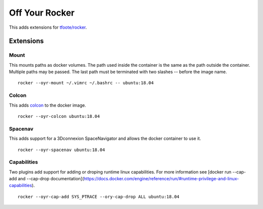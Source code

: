 ===============
Off Your Rocker
===============

This adds extensions for `tfoote/rocker <https://github.com/tfoote/rocker>`_.

Extensions
^^^^^^^^^^

Mount
:::::

This mounts paths as docker volumes.
The path used inside the container is the same as the path outside the container.
Multiple paths may be passed.
The last path must be terminated with two slashes -- before the image name.

::

    rocker --oyr-mount ~/.vimrc ~/.bashrc -- ubuntu:18.04

Colcon
::::::

This adds `colcon <https://colcon.readthedocs.io>`_ to the docker image.

::

    rocker --oyr-colcon ubuntu:18.04

Spacenav
::::::::
This adds support for a 3Dconnexion SpaceNavigator and allows the docker container to use it.

::

    rocker --oyr-spacenav ubuntu:18.04

Capabilities
::::::::
Two plugins add support for adding or droping runtime linux capabilities.
For more information see [docker run --cap-add and --cap-drop documentation](https://docs.docker.com/engine/reference/run/#runtime-privilege-and-linux-capabilities).

::

    rocker --oyr-cap-add SYS_PTRACE --ory-cap-drop ALL ubuntu:18.04
